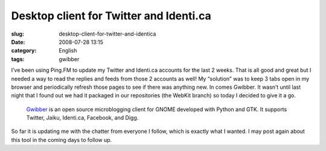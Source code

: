 Desktop client for Twitter and Identi.ca
########################################
:slug: desktop-client-for-twitter-and-identica
:date: 2008-07-28 13:15
:category: English
:tags: gwibber

I’ve been using Ping.FM to update my Twitter and Identi.ca accounts for
the last 2 weeks. That is all good and great but I needed a way to read
the replies and feeds from those 2 accounts as well! My “solution” was
to keep 3 tabs open in my browser and periodically refresh those pages
to see if there was anything new. In comes Gwibber. It wasn’t until last
night that I found out we had it packaged in our repositories (the
WebKit branch) so today I decided to give it a go.

    `Gwibber <https://launchpad.net/gwibber>`__ is an open source
    microblogging client for GNOME developed with Python and GTK. It
    supports Twitter, Jaiku, Identi.ca, Facebook, and Digg.

|Gwibber with my Twitter (green) and Identi.ca (blue) accounts.|

So far it is updating me with the chatter from everyone I follow, which
is exactly what I wanted. I may post again about this tool in the coming
days to follow up.

.. |Gwibber with my Twitter (green) and Identi.ca (blue) accounts.| image:: http://farm4.static.flickr.com/3200/2709585019_663cd2ed46_d.jpg
   :target: http://farm4.static.flickr.com/3200/2709585019_663cd2ed46_b_d.jpg
